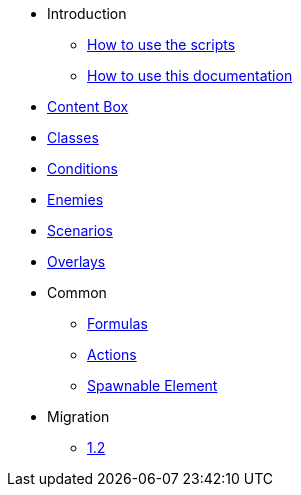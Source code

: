 * Introduction
** xref:scripts.adoc[How to use the scripts]
** xref:documentation.adoc[How to use this documentation]
* xref:contentbox.adoc[Content Box]
* xref:class.adoc[Classes]
* xref:condition.adoc[Conditions]
* xref:enemy.adoc[Enemies]
* xref:scenario.adoc[Scenarios]
* xref:overlay.adoc[Overlays]
* Common
** xref:common/formula.adoc[Formulas]
** xref:common/action.adoc[Actions]
** xref:common/spawnable.adoc[Spawnable Element]
* Migration
** xref:migration/1.2.adoc[1.2]
